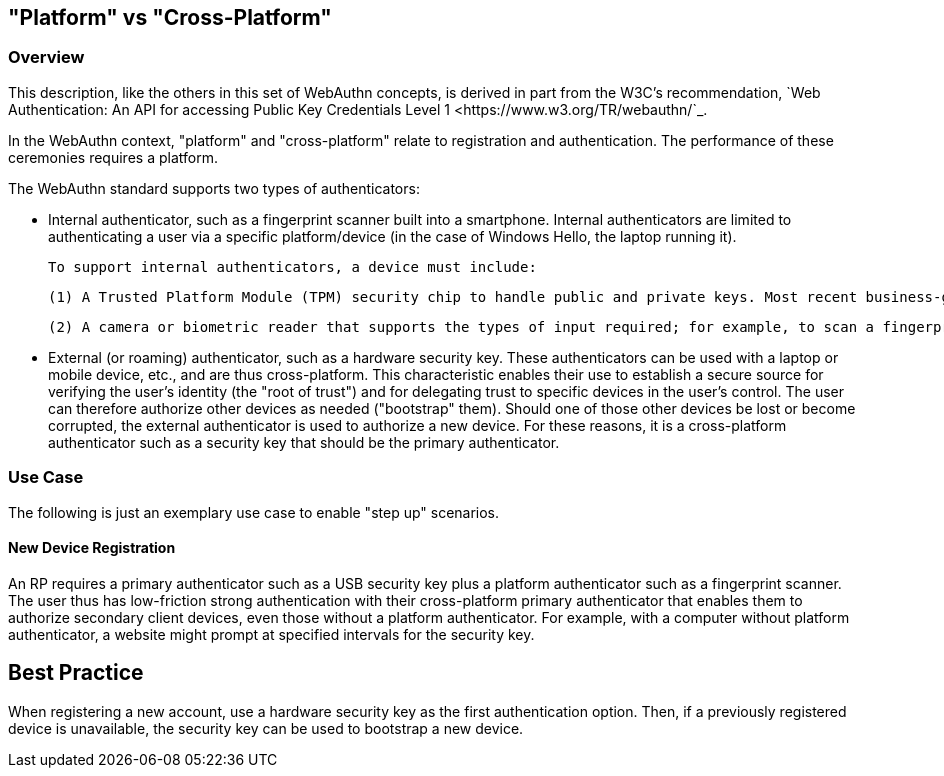 
== "Platform" vs "Cross-Platform"


=== Overview
This description, like the others in this set of WebAuthn concepts, is derived in part from the W3C's recommendation, `Web Authentication: An API for accessing Public Key Credentials Level 1 <https://www.w3.org/TR/webauthn/`_.

In the WebAuthn context, "platform" and "cross-platform" relate to registration and authentication. The performance of these ceremonies requires a platform.

The WebAuthn standard supports two types of authenticators:

* Internal authenticator, such as a fingerprint scanner built into a smartphone. Internal authenticators are limited to authenticating a user via a specific platform/device (in the case of Windows Hello, the laptop running it).

  To support internal authenticators, a device must include:

  (1) A Trusted Platform Module (TPM) security chip to handle public and private keys. Most recent business-grade laptops, desktops, and smartphones have TPMs.

  (2) A camera or biometric reader that supports the types of input required; for example, to scan a fingerprint, a fingerprint reader is required.

* External (or roaming) authenticator, such as a hardware security key. These authenticators can be used with a laptop or mobile device, etc., and are thus cross-platform. This characteristic enables their use to establish a secure source for verifying the user’s identity (the "root of trust") and for delegating trust to specific devices in the user’s control. The user can therefore authorize other devices as needed ("bootstrap" them). Should one of those other devices be lost or become corrupted, the external authenticator is used to authorize a new device. For these reasons, it is a cross-platform authenticator such as a security key that should be the primary authenticator.


=== Use Case
The following is just an exemplary use case to enable "step up" scenarios.


==== New Device Registration
An RP requires a primary authenticator such as a USB security key plus a platform authenticator such as a fingerprint scanner. The user thus has low-friction strong authentication with their cross-platform primary authenticator that enables them to authorize secondary client devices, even those without a platform authenticator. For example, with a computer without platform authenticator, a website might prompt at specified intervals for the security key.

:Note: An account for which multiple authenticators are registered facilitates account recovery.


== Best Practice
When registering a new account, use a hardware security key as the first authentication option. Then, if a previously registered device is unavailable, the security key can be used to bootstrap a new device.

:Note: Users should have a backup security key in case the first key becomes unavailable.
